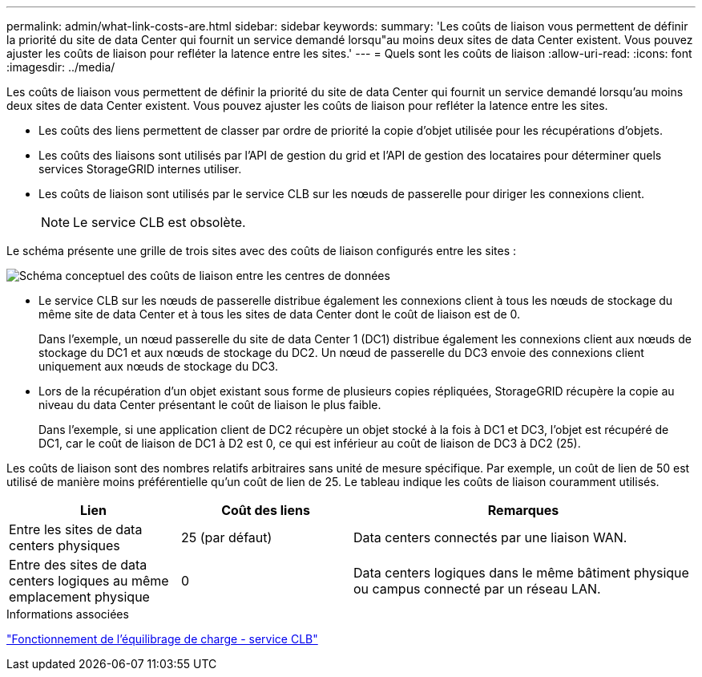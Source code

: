 ---
permalink: admin/what-link-costs-are.html 
sidebar: sidebar 
keywords:  
summary: 'Les coûts de liaison vous permettent de définir la priorité du site de data Center qui fournit un service demandé lorsqu"au moins deux sites de data Center existent. Vous pouvez ajuster les coûts de liaison pour refléter la latence entre les sites.' 
---
= Quels sont les coûts de liaison
:allow-uri-read: 
:icons: font
:imagesdir: ../media/


[role="lead"]
Les coûts de liaison vous permettent de définir la priorité du site de data Center qui fournit un service demandé lorsqu'au moins deux sites de data Center existent. Vous pouvez ajuster les coûts de liaison pour refléter la latence entre les sites.

* Les coûts des liens permettent de classer par ordre de priorité la copie d'objet utilisée pour les récupérations d'objets.
* Les coûts des liaisons sont utilisés par l'API de gestion du grid et l'API de gestion des locataires pour déterminer quels services StorageGRID internes utiliser.
* Les coûts de liaison sont utilisés par le service CLB sur les nœuds de passerelle pour diriger les connexions client.
+

NOTE: Le service CLB est obsolète.



Le schéma présente une grille de trois sites avec des coûts de liaison configurés entre les sites :

image::../media/link_costs.gif[Schéma conceptuel des coûts de liaison entre les centres de données]

* Le service CLB sur les nœuds de passerelle distribue également les connexions client à tous les nœuds de stockage du même site de data Center et à tous les sites de data Center dont le coût de liaison est de 0.
+
Dans l'exemple, un nœud passerelle du site de data Center 1 (DC1) distribue également les connexions client aux nœuds de stockage du DC1 et aux nœuds de stockage du DC2. Un nœud de passerelle du DC3 envoie des connexions client uniquement aux nœuds de stockage du DC3.

* Lors de la récupération d'un objet existant sous forme de plusieurs copies répliquées, StorageGRID récupère la copie au niveau du data Center présentant le coût de liaison le plus faible.
+
Dans l'exemple, si une application client de DC2 récupère un objet stocké à la fois à DC1 et DC3, l'objet est récupéré de DC1, car le coût de liaison de DC1 à D2 est 0, ce qui est inférieur au coût de liaison de DC3 à DC2 (25).



Les coûts de liaison sont des nombres relatifs arbitraires sans unité de mesure spécifique. Par exemple, un coût de lien de 50 est utilisé de manière moins préférentielle qu'un coût de lien de 25. Le tableau indique les coûts de liaison couramment utilisés.

[cols="1a,1a,2a"]
|===
| Lien | Coût des liens | Remarques 


 a| 
Entre les sites de data centers physiques
 a| 
25 (par défaut)
 a| 
Data centers connectés par une liaison WAN.



 a| 
Entre des sites de data centers logiques au même emplacement physique
 a| 
0
 a| 
Data centers logiques dans le même bâtiment physique ou campus connecté par un réseau LAN.

|===
.Informations associées
link:how-load-balancing-works-clb-service.html["Fonctionnement de l'équilibrage de charge - service CLB"]
